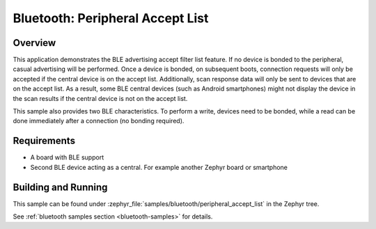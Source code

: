 .. _ble_peripheral_accept_list:

Bluetooth: Peripheral Accept List
#################################

Overview
********

This application demonstrates the BLE advertising accept filter list feature.
If no device is bonded to the peripheral, casual advertising will be performed.
Once a device is bonded, on subsequent boots, connection requests will only be
accepted if the central device is on the accept list. Additionally, scan response
data will only be sent to devices that are on the accept list. As a result, some
BLE central devices (such as Android smartphones) might not display the device
in the scan results if the central device is not on the accept list.

This sample also provides two BLE characteristics. To perform a write, devices need
to be bonded, while a read can be done immediately after a connection
(no bonding required).

Requirements
************

* A board with BLE support
* Second BLE device acting as a central. For example another Zephyr board or smartphone

Building and Running
********************

This sample can be found under :zephyr_file:`samples/bluetooth/peripheral_accept_list` in the
Zephyr tree.

See :ref:`bluetooth samples section <bluetooth-samples>` for details.
